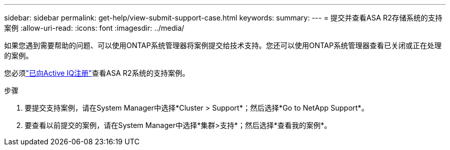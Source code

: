 ---
sidebar: sidebar 
permalink: get-help/view-submit-support-case.html 
keywords:  
summary:  
---
= 提交并查看ASA R2存储系统的支持案例
:allow-uri-read: 
:icons: font
:imagesdir: ../media/


[role="lead"]
如果您遇到需要帮助的问题、可以使用ONTAP系统管理器将案例提交给技术支持。您还可以使用ONTAP系统管理器查看已关闭或正在处理的案例。

您必须link:https://activeiq-link.netapp.com/["已向Active IQ注册"]查看ASA R2系统的支持案例。

.步骤
. 要提交支持案例，请在System Manager中选择*Cluster > Support*；然后选择*Go to NetApp Support*。
. 要查看以前提交的案例，请在System Manager中选择*集群>支持*；然后选择*查看我的案例*。

